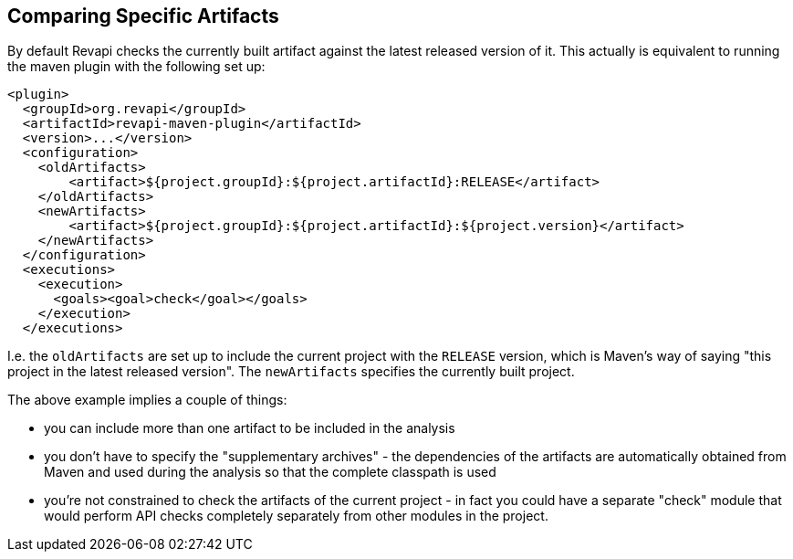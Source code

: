 == Comparing Specific Artifacts

By default Revapi checks the currently built artifact against the latest released version of it. This actually is
equivalent to running the maven plugin with the following set up:

```xml
<plugin>
  <groupId>org.revapi</groupId>
  <artifactId>revapi-maven-plugin</artifactId>
  <version>...</version>
  <configuration>
    <oldArtifacts>
        <artifact>${project.groupId}:${project.artifactId}:RELEASE</artifact>
    </oldArtifacts>
    <newArtifacts>
        <artifact>${project.groupId}:${project.artifactId}:${project.version}</artifact>
    </newArtifacts>
  </configuration>
  <executions>
    <execution>
      <goals><goal>check</goal></goals>
    </execution>
  </executions>
```

I.e. the `oldArtifacts` are set up to include the current project with the `RELEASE` version, which is Maven's way of
saying "this project in the latest released version". The `newArtifacts` specifies the currently built project.

The above example implies a couple of things:

* you can include more than one artifact to be included in the analysis
* you don't have to specify the "supplementary archives" - the dependencies of the artifacts are automatically
obtained from Maven and used during the analysis so that the complete classpath is used
* you're not constrained to check the artifacts of the current project - in fact you could have a separate "check"
module that would perform API checks completely separately from other modules in the project.
